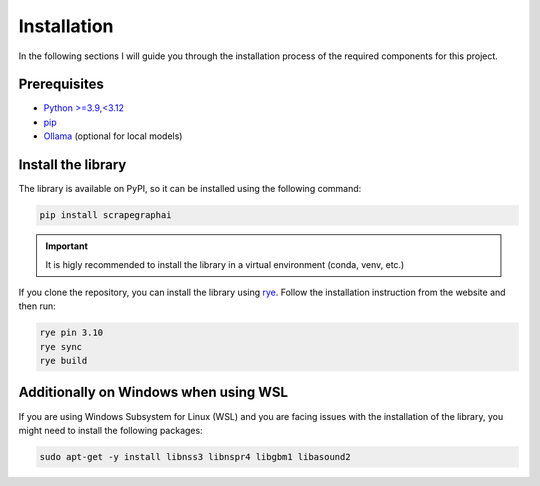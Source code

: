 Installation
------------

In the following sections I will guide you through the installation process of the required components
for this project.

Prerequisites
^^^^^^^^^^^^^

- `Python >=3.9,<3.12 <https://www.python.org/downloads/>`_
- `pip <https://pip.pypa.io/en/stable/getting-started/>`_
- `Ollama <https://ollama.com/>`_ (optional for local models)


Install the library
^^^^^^^^^^^^^^^^^^^^

The library is available on PyPI, so it can be installed using the following command:

.. code-block:: bash

   pip install scrapegraphai

.. important::
   
   It is higly recommended to install the library in a virtual environment (conda, venv, etc.)

If you clone the repository, you can install the library using `rye <https://rye-up.com/>`_. Follow the installation instruction from the website and then run:

.. code-block:: bash

   rye pin 3.10
   rye sync
   rye build

Additionally on Windows when using WSL
^^^^^^^^^^^^^^^^^^^^^^^^^^^^^^^^^^^^^^

If you are using Windows Subsystem for Linux (WSL) and you are facing issues with the installation of the library, you might need to install the following packages:

.. code-block:: bash

   sudo apt-get -y install libnss3 libnspr4 libgbm1 libasound2


